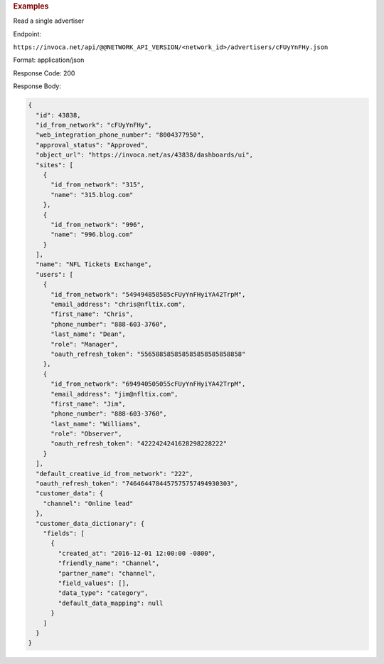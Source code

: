 

.. container:: endpoint-long-description

  .. rubric:: Examples

  Read a single advertiser

  Endpoint:

  ``https://invoca.net/api/@@NETWORK_API_VERSION/<network_id>/advertisers/cFUyYnFHy.json``

  Format: application/json

  Response Code: 200

  Response Body:

  .. code-block:: json

     {
       "id": 43838,
       "id_from_network": "cFUyYnFHy",
       "web_integration_phone_number": "8004377950",
       "approval_status": "Approved",
       "object_url": "https://invoca.net/as/43838/dashboards/ui",
       "sites": [
         {
           "id_from_network": "315",
           "name": "315.blog.com"
         },
         {
           "id_from_network": "996",
           "name": "996.blog.com"
         }
       ],
       "name": "NFL Tickets Exchange",
       "users": [
         {
           "id_from_network": "549494858585cFUyYnFHyiYA42TrpM",
           "email_address": "chris@nfltix.com",
           "first_name": "Chris",
           "phone_number": "888‐603‐3760",
           "last_name": "Dean",
           "role": "Manager",
           "oauth_refresh_token": "556588585858585858585858858"
         },
         {
           "id_from_network": "694940505055cFUyYnFHyiYA42TrpM",
           "email_address": "jim@nfltix.com",
           "first_name": "Jim",
           "phone_number": "888‐603‐3760",
           "last_name": "Williams",
           "role": "Observer",
           "oauth_refresh_token": "4222424241628298228222"
         }
       ],
       "default_creative_id_from_network": "222",
       "oauth_refresh_token": "7464644784457575757494930303",
       "customer_data": {
         "channel": "Online lead"
       },
       "customer_data_dictionary": {
         "fields": [
           {
             "created_at": "2016-12-01 12:00:00 -0800",
             "friendly_name": "Channel",
             "partner_name": "channel",
             "field_values": [],
             "data_type": "category",
             "default_data_mapping": null
           }
         ]
       }
     }

